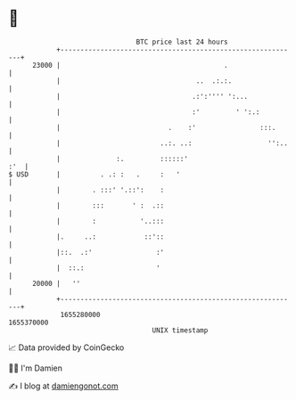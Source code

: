 * 👋

#+begin_example
                                   BTC price last 24 hours                    
               +------------------------------------------------------------+ 
         23000 |                                         .                  | 
               |                                  ..  .:.:.                 | 
               |                                 .:':'''' ':...             | 
               |                                 :'         ' ':.:          | 
               |                           .    :'                :::.      | 
               |                         ..:. ..:                   '':..   | 
               |              :.         ::::::'                        :'  | 
   $ USD       |          . .: :   .     :   '                              | 
               |        . :::' '.::':    :                                  | 
               |        :::       ' :  .::                                  | 
               |        :           '..:::                                  | 
               |.     ..:            ::'::                                  | 
               |::.  .:'                :'                                  | 
               |  ::.:                  '                                   | 
         20000 |   ''                                                       | 
               +------------------------------------------------------------+ 
                1655280000                                        1655370000  
                                       UNIX timestamp                         
#+end_example
📈 Data provided by CoinGecko

🧑‍💻 I'm Damien

✍️ I blog at [[https://www.damiengonot.com][damiengonot.com]]
